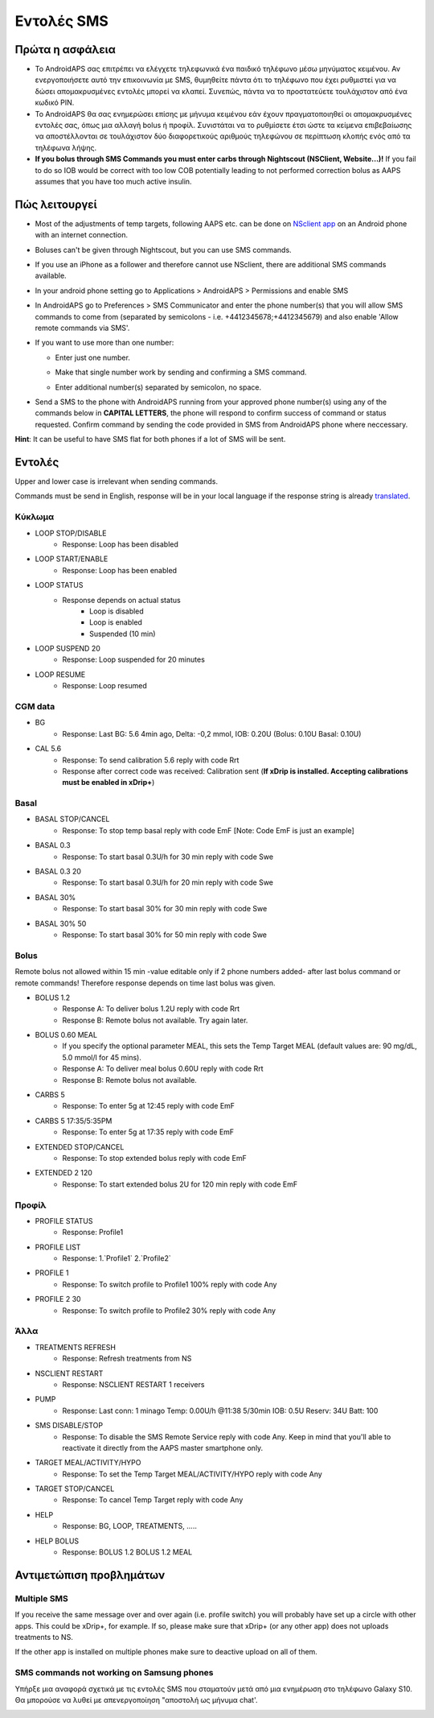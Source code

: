 Εντολές SMS
**************************************************
Πρώτα η ασφάλεια
==================================================
* Το AndroidAPS σας επιτρέπει να ελέγχετε τηλεφωνικά ένα παιδικό τηλέφωνο μέσω μηνύματος κειμένου. Αν ενεργοποιήσετε αυτό την επικοινωνία με SMS, θυμηθείτε πάντα ότι το τηλέφωνο που έχει ρυθμιστεί για να δώσει απομακρυσμένες εντολές μπορεί να κλαπεί. Συνεπώς, πάντα να το προστατεύετε τουλάχιστον από ένα κωδικό PIN.
* Το AndroidAPS θα σας ενημερώσει επίσης με μήνυμα κειμένου εάν έχουν πραγματοποιηθεί οι απομακρυσμένες εντολές σας, όπως μια αλλαγή bolus ή προφίλ. Συνιστάται να το ρυθμίσετε έτσι ώστε τα κείμενα επιβεβαίωσης να αποστέλλονται σε τουλάχιστον δύο διαφορετικούς αριθμούς τηλεφώνου σε περίπτωση κλοπής ενός από τα τηλέφωνα λήψης.
* **If you bolus through SMS Commands you must enter carbs through Nightscout (NSClient, Website...)!** If you fail to do so IOB would be correct with too low COB potentially leading to not performed correction bolus as AAPS assumes that you have too much active insulin.

Πώς λειτουργεί
==================================================
* Most of the adjustments of temp targets, following AAPS etc. can be done on `NSclient app <../Children/Children.html>`_ on an Android phone with an internet connection.
* Boluses can't be given through Nightscout, but you can use SMS commands.
* If you use an iPhone as a follower and therefore cannot use NSclient, there are additional SMS commands available.

* In your android phone setting go to Applications > AndroidAPS > Permissions and enable SMS
* In AndroidAPS go to Preferences > SMS Communicator and enter the phone number(s) that you will allow SMS commands to come from (separated by semicolons - i.e. +4412345678;+4412345679) and also enable 'Allow remote commands via SMS'.
* If you want to use more than one number:

  * Enter just one number.
  * Make that single number work by sending and confirming a SMS command.
  * Enter additional number(s) separated by semicolon, no space.
  
    .. image:: ../images/SMSCommandsSetupSpace.png
      :alt: SMS Commands Setup


* Send a SMS to the phone with AndroidAPS running from your approved phone number(s) using any of the commands below in **CAPITAL LETTERS**, the phone will respond to confirm success of command or status requested. Confirm command by sending the code provided in SMS from AndroidAPS phone where neccessary.

**Hint**: It can be useful to have SMS flat for both phones if a lot of SMS will be sent.

Εντολές
==================================================

Upper and lower case is irrelevant when sending commands.

Commands must be send in English, response will be in your local language if the response string is already `translated <../translations.html#translate-strings-for-androidaps-app>`_.

.. image:: ../images/SMSCommands.png
  :alt: SMS Commands Example

Κύκλωμα
--------------------------------------------------
* LOOP STOP/DISABLE
   * Response: Loop has been disabled
* LOOP START/ENABLE
   * Response: Loop has been enabled
* LOOP STATUS
   * Response depends on actual status
      * Loop is disabled
      * Loop is enabled
      * Suspended (10 min)
* LOOP SUSPEND 20
   * Response: Loop suspended for 20 minutes
* LOOP RESUME
   * Response: Loop resumed

CGM data
--------------------------------------------------
* BG
   * Response: Last BG: 5.6 4min ago, Delta: -0,2 mmol, IOB: 0.20U (Bolus: 0.10U Basal: 0.10U)
* CAL 5.6
   * Response: To send calibration 5.6 reply with code Rrt
   * Response after correct code was received: Calibration sent (**If xDrip is installed. Accepting calibrations must be enabled in xDrip+**)

Basal
--------------------------------------------------
* BASAL STOP/CANCEL
   * Response: To stop temp basal reply with code EmF [Note: Code EmF is just an example]
* BASAL 0.3
   * Response: To start basal 0.3U/h for 30 min reply with code Swe
* BASAL 0.3 20
   * Response: To start basal 0.3U/h for 20 min reply with code Swe
* BASAL 30%
   * Response: To start basal 30% for 30 min reply with code Swe
* BASAL 30% 50
   * Response: To start basal 30% for 50 min reply with code Swe

Bolus
--------------------------------------------------
Remote bolus not allowed within 15 min -value editable only if 2 phone numbers added- after last bolus command or remote commands! Therefore response depends on time last bolus was given.

* BOLUS 1.2
   * Response A: To deliver bolus 1.2U reply with code Rrt
   * Response B: Remote bolus not available. Try again later.
* BOLUS 0.60 MEAL
   * If you specify the optional parameter MEAL, this sets the Temp Target MEAL (default values are: 90 mg/dL, 5.0 mmol/l for 45 mins).
   * Response A: To deliver meal bolus 0.60U reply with code Rrt
   * Response B: Remote bolus not available. 
* CARBS 5
   * Response: To enter 5g at 12:45 reply with code EmF
* CARBS 5 17:35/5:35PM
   * Response: To enter 5g at 17:35 reply with code EmF
* EXTENDED STOP/CANCEL
   * Response: To stop extended bolus reply with code EmF
* EXTENDED 2 120
   * Response: To start extended bolus 2U for 120 min reply with code EmF

Προφίλ
--------------------------------------------------
* PROFILE STATUS
   * Response: Profile1
* PROFILE LIST
   * Response: 1.`Profile1` 2.`Profile2`
* PROFILE 1
   * Response: To switch profile to Profile1 100% reply with code Any
* PROFILE 2 30
   * Response: To switch profile to Profile2 30% reply with code Any

Άλλα
--------------------------------------------------
* TREATMENTS REFRESH
   * Response: Refresh treatments from NS
* NSCLIENT RESTART
   * Response: NSCLIENT RESTART 1 receivers
* PUMP
   * Response: Last conn: 1 minago Temp: 0.00U/h @11:38 5/30min IOB: 0.5U Reserv: 34U Batt: 100
* SMS DISABLE/STOP
   * Response: To disable the SMS Remote Service reply with code Any. Keep in mind that you'll able to reactivate it directly from the AAPS master smartphone only.
* TARGET MEAL/ACTIVITY/HYPO   
   * Response: To set the Temp Target MEAL/ACTIVITY/HYPO reply with code Any
* TARGET STOP/CANCEL   
   * Response: To cancel Temp Target reply with code Any
* HELP
   * Response: BG, LOOP, TREATMENTS, .....
* HELP BOLUS
   * Response: BOLUS 1.2 BOLUS 1.2 MEAL

Αντιμετώπιση προβλημάτων
==================================================
Multiple SMS
--------------------------------------------------
If you receive the same message over and over again (i.e. profile switch) you will probably have set up a circle with other apps. This could be xDrip+, for example. If so, please make sure that xDrip+ (or any other app) does not uploads treatments to NS. 

If the other app is installed on multiple phones make sure to deactive upload on all of them.

SMS commands not working on Samsung phones
--------------------------------------------------
Υπήρξε μια αναφορά σχετικά με τις εντολές SMS που σταματούν μετά από μια ενημέρωση στο τηλέφωνο Galaxy S10. Θα μπορούσε να λυθεί με απενεργοποίηση "αποστολή ως μήνυμα chat'.

.. image:: ../images/SMSdisableChat.png
  :alt: Disable SMS as chat message
